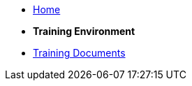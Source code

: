 * xref:index.adoc[Home]

* [.separated]#**Training Environment**#
* xref:training::index.adoc[Training Documents]

////
* [.separated]#**eProcurement Ontology**#
* xref:EPO::index.adoc[ePO Docs `{epo_latest_version}`]
* xref:epo-wgm::index.adoc[Working Group Meetings]
////
